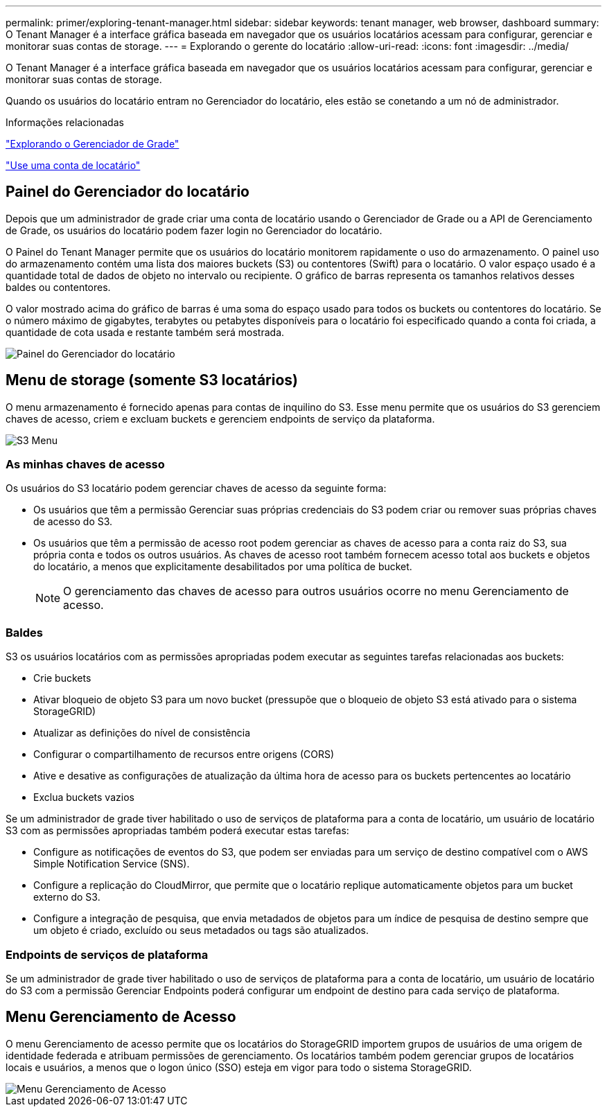 ---
permalink: primer/exploring-tenant-manager.html 
sidebar: sidebar 
keywords: tenant manager, web browser, dashboard 
summary: O Tenant Manager é a interface gráfica baseada em navegador que os usuários locatários acessam para configurar, gerenciar e monitorar suas contas de storage. 
---
= Explorando o gerente do locatário
:allow-uri-read: 
:icons: font
:imagesdir: ../media/


[role="lead"]
O Tenant Manager é a interface gráfica baseada em navegador que os usuários locatários acessam para configurar, gerenciar e monitorar suas contas de storage.

Quando os usuários do locatário entram no Gerenciador do locatário, eles estão se conetando a um nó de administrador.

.Informações relacionadas
link:exploring-grid-manager.html["Explorando o Gerenciador de Grade"]

link:../tenant/index.html["Use uma conta de locatário"]



== Painel do Gerenciador do locatário

Depois que um administrador de grade criar uma conta de locatário usando o Gerenciador de Grade ou a API de Gerenciamento de Grade, os usuários do locatário podem fazer login no Gerenciador do locatário.

O Painel do Tenant Manager permite que os usuários do locatário monitorem rapidamente o uso do armazenamento. O painel uso do armazenamento contém uma lista dos maiores buckets (S3) ou contentores (Swift) para o locatário. O valor espaço usado é a quantidade total de dados de objeto no intervalo ou recipiente. O gráfico de barras representa os tamanhos relativos desses baldes ou contentores.

O valor mostrado acima do gráfico de barras é uma soma do espaço usado para todos os buckets ou contentores do locatário. Se o número máximo de gigabytes, terabytes ou petabytes disponíveis para o locatário foi especificado quando a conta foi criada, a quantidade de cota usada e restante também será mostrada.

image::../media/tenant_dashboard_with_buckets.png[Painel do Gerenciador do locatário]



== Menu de storage (somente S3 locatários)

O menu armazenamento é fornecido apenas para contas de inquilino do S3. Esse menu permite que os usuários do S3 gerenciem chaves de acesso, criem e excluam buckets e gerenciem endpoints de serviço da plataforma.

image::../media/s3_menu.png[S3 Menu]



=== As minhas chaves de acesso

Os usuários do S3 locatário podem gerenciar chaves de acesso da seguinte forma:

* Os usuários que têm a permissão Gerenciar suas próprias credenciais do S3 podem criar ou remover suas próprias chaves de acesso do S3.
* Os usuários que têm a permissão de acesso root podem gerenciar as chaves de acesso para a conta raiz do S3, sua própria conta e todos os outros usuários. As chaves de acesso root também fornecem acesso total aos buckets e objetos do locatário, a menos que explicitamente desabilitados por uma política de bucket.
+

NOTE: O gerenciamento das chaves de acesso para outros usuários ocorre no menu Gerenciamento de acesso.





=== Baldes

S3 os usuários locatários com as permissões apropriadas podem executar as seguintes tarefas relacionadas aos buckets:

* Crie buckets
* Ativar bloqueio de objeto S3 para um novo bucket (pressupõe que o bloqueio de objeto S3 está ativado para o sistema StorageGRID)
* Atualizar as definições do nível de consistência
* Configurar o compartilhamento de recursos entre origens (CORS)
* Ative e desative as configurações de atualização da última hora de acesso para os buckets pertencentes ao locatário
* Exclua buckets vazios


Se um administrador de grade tiver habilitado o uso de serviços de plataforma para a conta de locatário, um usuário de locatário S3 com as permissões apropriadas também poderá executar estas tarefas:

* Configure as notificações de eventos do S3, que podem ser enviadas para um serviço de destino compatível com o AWS Simple Notification Service (SNS).
* Configure a replicação do CloudMirror, que permite que o locatário replique automaticamente objetos para um bucket externo do S3.
* Configure a integração de pesquisa, que envia metadados de objetos para um índice de pesquisa de destino sempre que um objeto é criado, excluído ou seus metadados ou tags são atualizados.




=== Endpoints de serviços de plataforma

Se um administrador de grade tiver habilitado o uso de serviços de plataforma para a conta de locatário, um usuário de locatário do S3 com a permissão Gerenciar Endpoints poderá configurar um endpoint de destino para cada serviço de plataforma.



== Menu Gerenciamento de Acesso

O menu Gerenciamento de acesso permite que os locatários do StorageGRID importem grupos de usuários de uma origem de identidade federada e atribuam permissões de gerenciamento. Os locatários também podem gerenciar grupos de locatários locais e usuários, a menos que o logon único (SSO) esteja em vigor para todo o sistema StorageGRID.

image::../media/access_management_menu.png[Menu Gerenciamento de Acesso]
